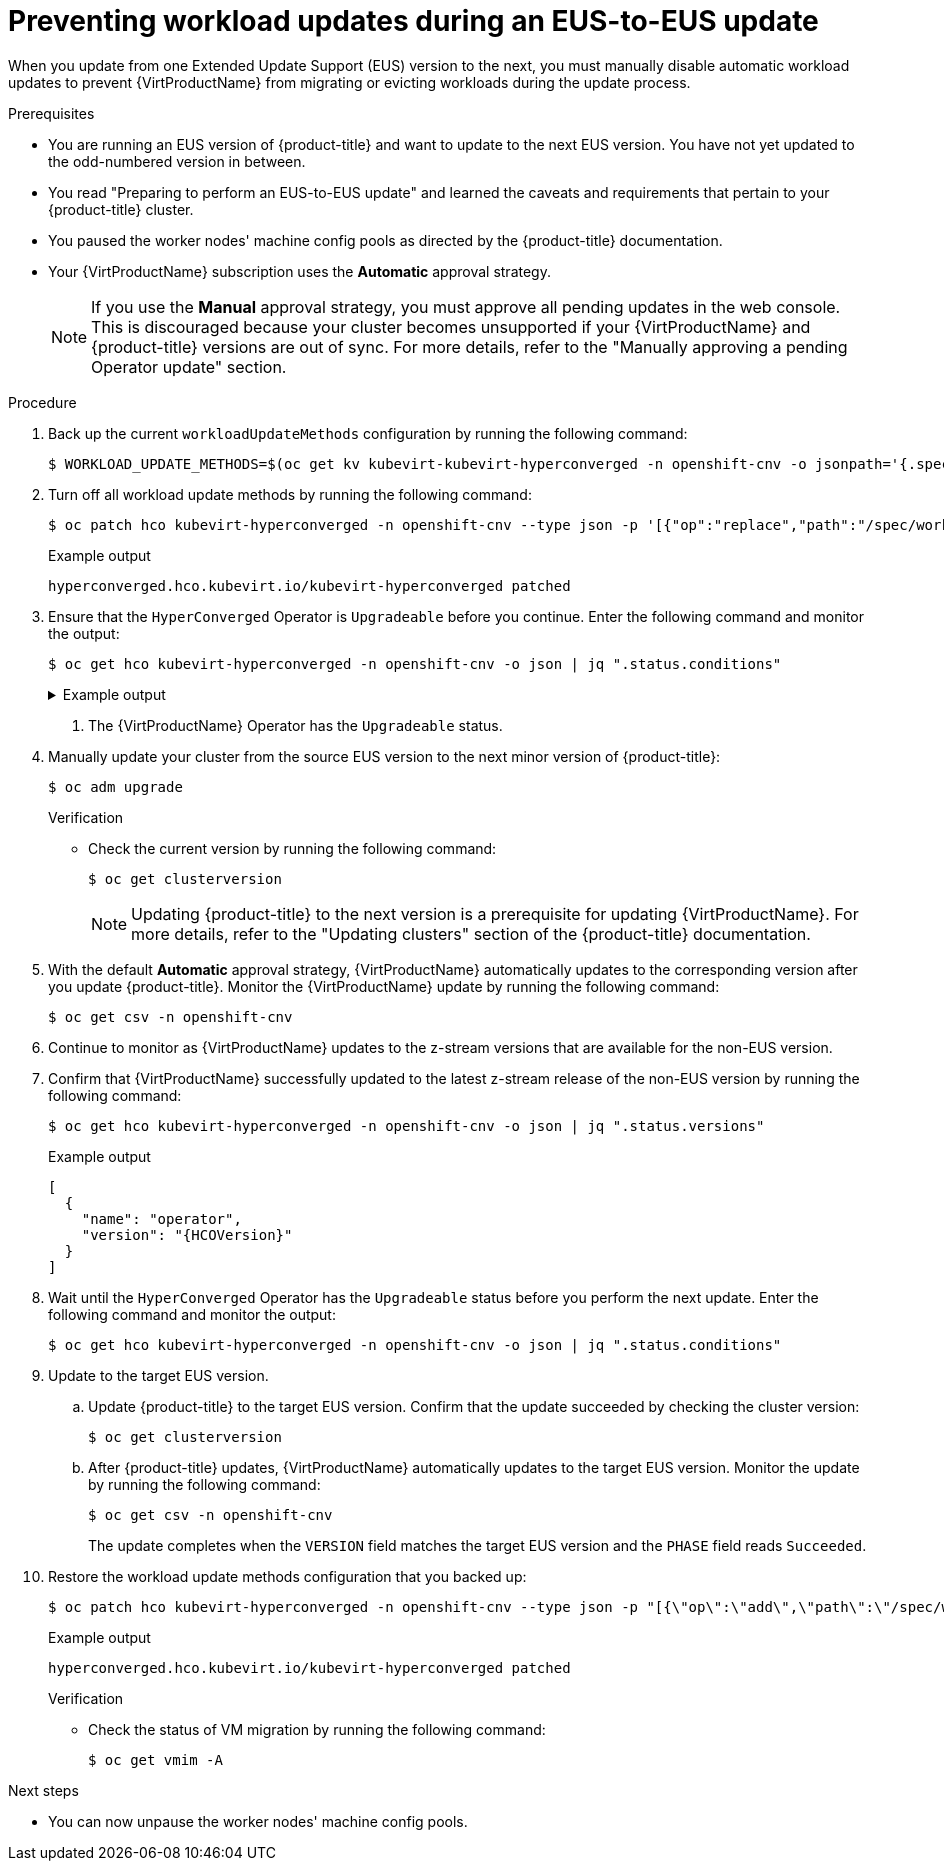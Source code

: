 // Module included in the following assemblies:
//
// * virt/upgrading-virt.adoc

:_content-type: PROCEDURE
[id="virt-preventing-workload-updates-during-eus-update_{context}"]
= Preventing workload updates during an EUS-to-EUS update

When you update from one Extended Update Support (EUS) version to the next, you must manually disable automatic workload updates to prevent {VirtProductName} from migrating or evicting workloads during the update process.

.Prerequisites

* You are running an EUS version of {product-title} and want to update to the next EUS version. You have not yet updated to the odd-numbered version in between.

* You read "Preparing to perform an EUS-to-EUS update" and learned the caveats and requirements that pertain to your {product-title} cluster.

* You paused the worker nodes' machine config pools as directed by the {product-title} documentation.

* Your {VirtProductName} subscription uses the *Automatic* approval strategy.
+
[NOTE]
====
If you use the *Manual* approval strategy, you must approve all pending updates in the web console. This is discouraged because your cluster becomes unsupported if your {VirtProductName} and {product-title} versions are out of sync. For more details, refer to the "Manually approving a pending Operator update" section.
====

.Procedure

. Back up the current `workloadUpdateMethods` configuration by running the following command:
+
[source,terminal]
----
$ WORKLOAD_UPDATE_METHODS=$(oc get kv kubevirt-kubevirt-hyperconverged -n openshift-cnv -o jsonpath='{.spec.workloadUpdateStrategy.workloadUpdateMethods}')
----

. Turn off all workload update methods by running the following command:
+
[source,terminal]
----
$ oc patch hco kubevirt-hyperconverged -n openshift-cnv --type json -p '[{"op":"replace","path":"/spec/workloadUpdateStrategy/workloadUpdateMethods", "value":[]}]'
----
+
.Example output
[source,terminal]
----
hyperconverged.hco.kubevirt.io/kubevirt-hyperconverged patched
----

. Ensure that the `HyperConverged` Operator is `Upgradeable` before you continue. Enter the following command and monitor the output:
+
[source,terminal]
----
$ oc get hco kubevirt-hyperconverged -n openshift-cnv -o json | jq ".status.conditions"
----
+
.Example output
[%collapsible]
====
[source,json]
----
[
  {
    "lastTransitionTime": "2022-12-09T16:29:11Z",
    "message": "Reconcile completed successfully",
    "observedGeneration": 3,
    "reason": "ReconcileCompleted",
    "status": "True",
    "type": "ReconcileComplete"
  },
  {
    "lastTransitionTime": "2022-12-09T20:30:10Z",
    "message": "Reconcile completed successfully",
    "observedGeneration": 3,
    "reason": "ReconcileCompleted",
    "status": "True",
    "type": "Available"
  },
  {
    "lastTransitionTime": "2022-12-09T20:30:10Z",
    "message": "Reconcile completed successfully",
    "observedGeneration": 3,
    "reason": "ReconcileCompleted",
    "status": "False",
    "type": "Progressing"
  },
  {
    "lastTransitionTime": "2022-12-09T16:39:11Z",
    "message": "Reconcile completed successfully",
    "observedGeneration": 3,
    "reason": "ReconcileCompleted",
    "status": "False",
    "type": "Degraded"
  },
  {
    "lastTransitionTime": "2022-12-09T20:30:10Z",
    "message": "Reconcile completed successfully",
    "observedGeneration": 3,
    "reason": "ReconcileCompleted",
    "status": "True",
    "type": "Upgradeable" <1>
  }
]
----
====
<1> The {VirtProductName} Operator has the `Upgradeable` status.

. Manually update your cluster from the source EUS version to the next minor version of {product-title}:
+
[source,terminal]
+
----
$ oc adm upgrade
----
+
.Verification
* Check the current version by running the following command:
+
[source,terminal]
----
$ oc get clusterversion
----
+
[NOTE]
====
Updating {product-title} to the next version is a prerequisite for updating {VirtProductName}. For more details, refer to the "Updating clusters" section of the {product-title} documentation.
====

. With the default *Automatic* approval strategy, {VirtProductName} automatically updates to the corresponding version after you update {product-title}. Monitor the {VirtProductName} update by running the following command:
+
[source,terminal]
----
$ oc get csv -n openshift-cnv
----

. Continue to monitor as {VirtProductName} updates to the z-stream versions that are available for the non-EUS version.

. Confirm that {VirtProductName} successfully updated to the latest z-stream release of the non-EUS version by running the following command:
+
[source,terminal]
----
$ oc get hco kubevirt-hyperconverged -n openshift-cnv -o json | jq ".status.versions"
----
+
.Example output
[source,terminal,subs="attributes+"]
----
[
  {
    "name": "operator",
    "version": "{HCOVersion}"
  }
]
----

. Wait until the `HyperConverged` Operator has the `Upgradeable` status before you perform the next update. Enter the following command and monitor the output:
+
[source,terminal]
----
$ oc get hco kubevirt-hyperconverged -n openshift-cnv -o json | jq ".status.conditions"
----

. Update to the target EUS version.
.. Update {product-title} to the target EUS version. Confirm that the update succeeded by checking the cluster version:
+
[source,terminal]
----
$ oc get clusterversion
----
.. After {product-title} updates, {VirtProductName} automatically updates to the target EUS version. Monitor the update by running the following command:
+
[source,terminal]
----
$ oc get csv -n openshift-cnv
----
+
The update completes when the `VERSION` field matches the target EUS version and the `PHASE` field reads `Succeeded`.

. Restore the workload update methods configuration that you backed up:
+
[source,terminal]
----
$ oc patch hco kubevirt-hyperconverged -n openshift-cnv --type json -p "[{\"op\":\"add\",\"path\":\"/spec/workloadUpdateStrategy/workloadUpdateMethods\", \"value\":$WORKLOAD_UPDATE_METHODS}]"
----
+
.Example output
[source,terminal]
----
hyperconverged.hco.kubevirt.io/kubevirt-hyperconverged patched
----
+
.Verification

* Check the status of VM migration by running the following command:
+
[source,terminal]
----
$ oc get vmim -A
----

.Next steps

* You can now unpause the worker nodes' machine config pools.